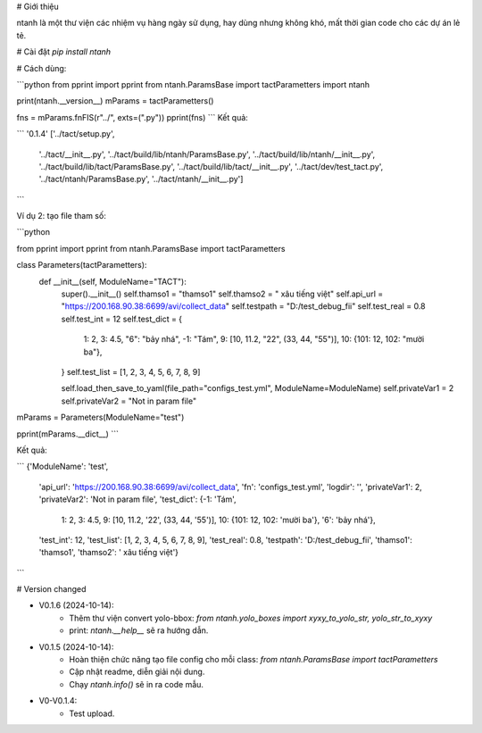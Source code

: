 # Giới thiệu

ntanh là một thư viện các nhiệm vụ hàng ngày sử dụng, hay dùng nhưng không khó, mất thời gian code cho các dự án lẻ tẻ.

# Cài đặt
`pip install ntanh`

# Cách dùng:

```python
from pprint import pprint
from ntanh.ParamsBase import tactParametters
import ntanh

print(ntanh.__version__)
mParams = tactParametters()

fns = mParams.fnFIS(r"../", exts=(".py"))
pprint(fns)
```
Kết quả:

```
'0.1.4'
['../tact/setup.py',
 '../tact/__init__.py',
 '../tact/build/lib/ntanh/ParamsBase.py',
 '../tact/build/lib/ntanh/__init__.py',
 '../tact/build/lib/tact/ParamsBase.py',
 '../tact/build/lib/tact/__init__.py',
 '../tact/dev/test_tact.py',
 '../tact/ntanh/ParamsBase.py',
 '../tact/ntanh/__init__.py']
```

Ví dụ 2: tạo file tham số:

```python

from pprint import pprint
from ntanh.ParamsBase import tactParametters

class Parameters(tactParametters):
    def __init__(self, ModuleName="TACT"):
        super().__init__()
        self.thamso1 = "thamso1"
        self.thamso2 = " xâu tiếng việt"
        self.api_url = "https://200.168.90.38:6699/avi/collect_data"
        self.testpath = "D:/test_debug_fii"
        self.test_real = 0.8
        self.test_int = 12
        self.test_dict = {
            1: 2,
            3: 4.5,
            "6": "bảy nhá",
            -1: "Tám",
            9: [10, 11.2, "22", (33, 44, "55")],
            10: {101: 12, 102: "mười ba"},
        }
        self.test_list = [1, 2, 3, 4, 5, 6, 7, 8, 9]

        self.load_then_save_to_yaml(file_path="configs_test.yml", ModuleName=ModuleName)
        self.privateVar1 = 2
        self.privateVar2 = "Not in param file"


mParams = Parameters(ModuleName="test")

pprint(mParams.__dict__)
```

Kết quả:

```
{'ModuleName': 'test',
 'api_url': 'https://200.168.90.38:6699/avi/collect_data',
 'fn': 'configs_test.yml',
 'logdir': '',
 'privateVar1': 2,
 'privateVar2': 'Not in param file',
 'test_dict': {-1: 'Tám',
               1: 2,
               3: 4.5,
               9: [10, 11.2, '22', (33, 44, '55')],
               10: {101: 12, 102: 'mười ba'},
               '6': 'bảy nhá'},
 'test_int': 12,
 'test_list': [1, 2, 3, 4, 5, 6, 7, 8, 9],
 'test_real': 0.8,
 'testpath': 'D:/test_debug_fii',
 'thamso1': 'thamso1',
 'thamso2': ' xâu tiếng việt'}
```

# Version changed

- V0.1.6 (2024-10-14):
    - Thêm thư viện convert yolo-bbox: `from ntanh.yolo_boxes import xyxy_to_yolo_str, yolo_str_to_xyxy`
    - print: `ntanh.__help__` sẽ ra hướng dẫn.

- V0.1.5 (2024-10-14):
    - Hoàn thiện chức năng tạo file config cho mỗi class: `from ntanh.ParamsBase import tactParametters`
    - Cập nhật readme, diễn giải nội dung.
    - Chạy `ntanh.info()` sẽ in ra code mẫu.
    
- V0-V0.1.4:
    - Test upload.